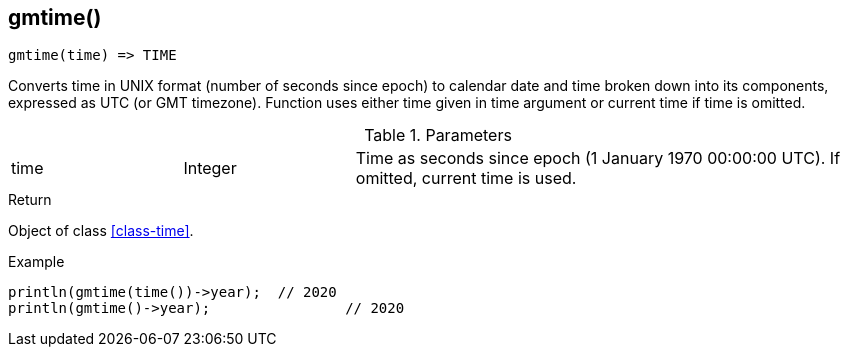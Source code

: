 [.nxsl-function]
[[func-gmtime]]
== gmtime()

[source,c]
----
gmtime(time) => TIME
----

Converts time in UNIX format (number of seconds since epoch) to calendar date and time broken down into its components, expressed as UTC (or GMT timezone). Function uses either time given in time argument or current time if time is omitted.

.Parameters
[cols="1,1,3" grid="none", frame="none"]
|===
|time|Integer|Time as seconds since epoch (1 January 1970 00:00:00 UTC). If omitted, current time is used.
|===

.Return
Object of class <<class-time>>.

.Example
[.source]
....
println(gmtime(time())->year);	// 2020
println(gmtime()->year);		// 2020
....
